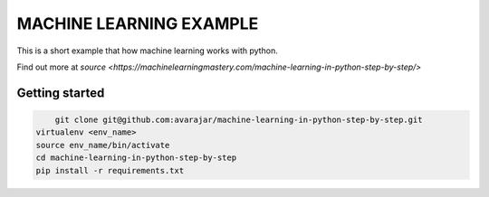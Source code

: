 MACHINE LEARNING EXAMPLE
===========

This is a short example that how machine learning works with python.

Find out more at `source <https://machinelearningmastery.com/machine-learning-in-python-step-by-step/>`

.. image:: https://3qeqpr26caki16dnhd19sv6by6v-wpengine.netdna-ssl.com/wp-content/uploads/2014/07/MachineLearningMasteryWithPython-220px.png
   :width: 728 px

Getting started
~~~~~~~~~~~~~~~

.. code-block:: sh
	
	git clone git@github.com:avarajar/machine-learning-in-python-step-by-step.git
    virtualenv <env_name>
    source env_name/bin/activate
    cd machine-learning-in-python-step-by-step
    pip install -r requirements.txt
